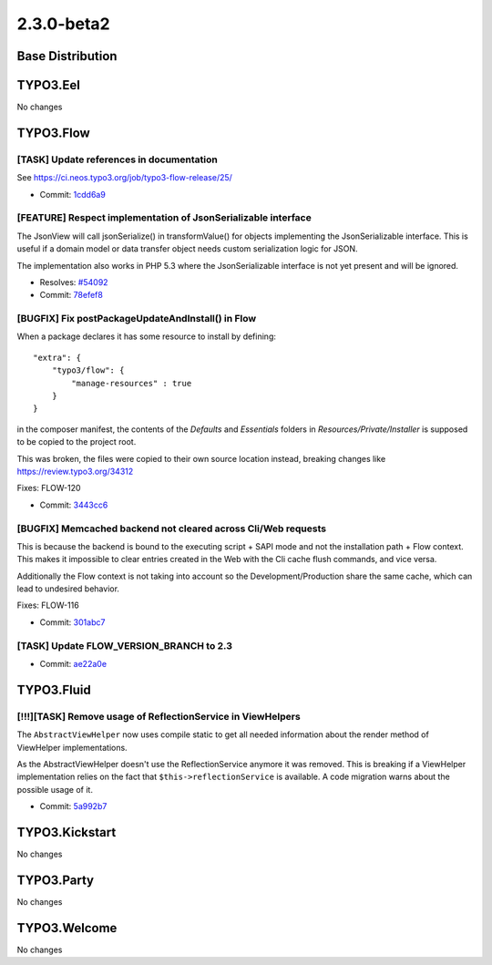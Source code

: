 ====================
2.3.0-beta2
====================

~~~~~~~~~~~~~~~~~~~~~~~~~~~~~~~~~~~~~~~~
Base Distribution
~~~~~~~~~~~~~~~~~~~~~~~~~~~~~~~~~~~~~~~~

~~~~~~~~~~~~~~~~~~~~~~~~~~~~~~~~~~~~~~~~
TYPO3.Eel
~~~~~~~~~~~~~~~~~~~~~~~~~~~~~~~~~~~~~~~~

No changes

~~~~~~~~~~~~~~~~~~~~~~~~~~~~~~~~~~~~~~~~
TYPO3.Flow
~~~~~~~~~~~~~~~~~~~~~~~~~~~~~~~~~~~~~~~~

[TASK] Update references in documentation
-----------------------------------------------------------------------------------------

See https://ci.neos.typo3.org/job/typo3-flow-release/25/

* Commit: `1cdd6a9 <https://git.typo3.org/Packages/TYPO3.Flow.git/commit/1cdd6a92ddb730650a6f8641949300cfc00bab24>`_

[FEATURE] Respect implementation of JsonSerializable interface
-----------------------------------------------------------------------------------------

The JsonView will call jsonSerialize() in transformValue()
for objects implementing the JsonSerializable interface. This is useful
if a domain model or data transfer object needs custom serialization
logic for JSON.

The implementation also works in PHP 5.3 where the JsonSerializable
interface is not yet present and will be ignored.

* Resolves: `#54092 <http://forge.typo3.org/issues/54092>`_
* Commit: `78efef8 <https://git.typo3.org/Packages/TYPO3.Flow.git/commit/78efef805dd14517758222f5cefdb51da0d5e491>`_

[BUGFIX] Fix postPackageUpdateAndInstall() in Flow
-----------------------------------------------------------------------------------------

When a package declares it has some resource to install by defining::

  "extra": {
      "typo3/flow": {
          "manage-resources" : true
      }
  }

in the composer manifest, the contents of the `Defaults` and `Essentials`
folders in `Resources/Private/Installer` is supposed to be copied to the
project root.

This was broken, the files were copied to their own source location
instead, breaking changes like https://review.typo3.org/34312

Fixes: FLOW-120

* Commit: `3443cc6 <https://git.typo3.org/Packages/TYPO3.Flow.git/commit/3443cc61917b29b0278da091bf1b47203ba73b85>`_

[BUGFIX] Memcached backend not cleared across Cli/Web requests
-----------------------------------------------------------------------------------------

This is because the backend is bound to the executing script + SAPI mode
and not the installation path + Flow context. This makes it
impossible to clear entries created in the Web with the
Cli cache flush commands, and vice versa.

Additionally the Flow context is not taking into account so
the Development/Production share the same cache, which can
lead to undesired behavior.

Fixes: FLOW-116

* Commit: `301abc7 <https://git.typo3.org/Packages/TYPO3.Flow.git/commit/301abc73a29a86bf375005c21d6aec03c5e3dffe>`_

[TASK] Update FLOW_VERSION_BRANCH to 2.3
-----------------------------------------------------------------------------------------

* Commit: `ae22a0e <https://git.typo3.org/Packages/TYPO3.Flow.git/commit/ae22a0e3b0c015d2fac5fdd8043fc9573287bfe9>`_

~~~~~~~~~~~~~~~~~~~~~~~~~~~~~~~~~~~~~~~~
TYPO3.Fluid
~~~~~~~~~~~~~~~~~~~~~~~~~~~~~~~~~~~~~~~~

[!!!][TASK] Remove usage of ReflectionService in ViewHelpers
-----------------------------------------------------------------------------------------

The ``AbstractViewHelper`` now uses compile static to get all
needed information about the render method of ViewHelper implementations.

As the AbstractViewHelper doesn't use the ReflectionService
anymore it was removed. This is breaking if a ViewHelper implementation
relies on the fact that ``$this->reflectionService`` is available. A
code migration warns about the possible usage of it.

* Commit: `5a992b7 <https://git.typo3.org/Packages/TYPO3.Fluid.git/commit/5a992b74e4450326b86846daec40176185ce0d69>`_

~~~~~~~~~~~~~~~~~~~~~~~~~~~~~~~~~~~~~~~~
TYPO3.Kickstart
~~~~~~~~~~~~~~~~~~~~~~~~~~~~~~~~~~~~~~~~

No changes

~~~~~~~~~~~~~~~~~~~~~~~~~~~~~~~~~~~~~~~~
TYPO3.Party
~~~~~~~~~~~~~~~~~~~~~~~~~~~~~~~~~~~~~~~~

No changes

~~~~~~~~~~~~~~~~~~~~~~~~~~~~~~~~~~~~~~~~
TYPO3.Welcome
~~~~~~~~~~~~~~~~~~~~~~~~~~~~~~~~~~~~~~~~

No changes

